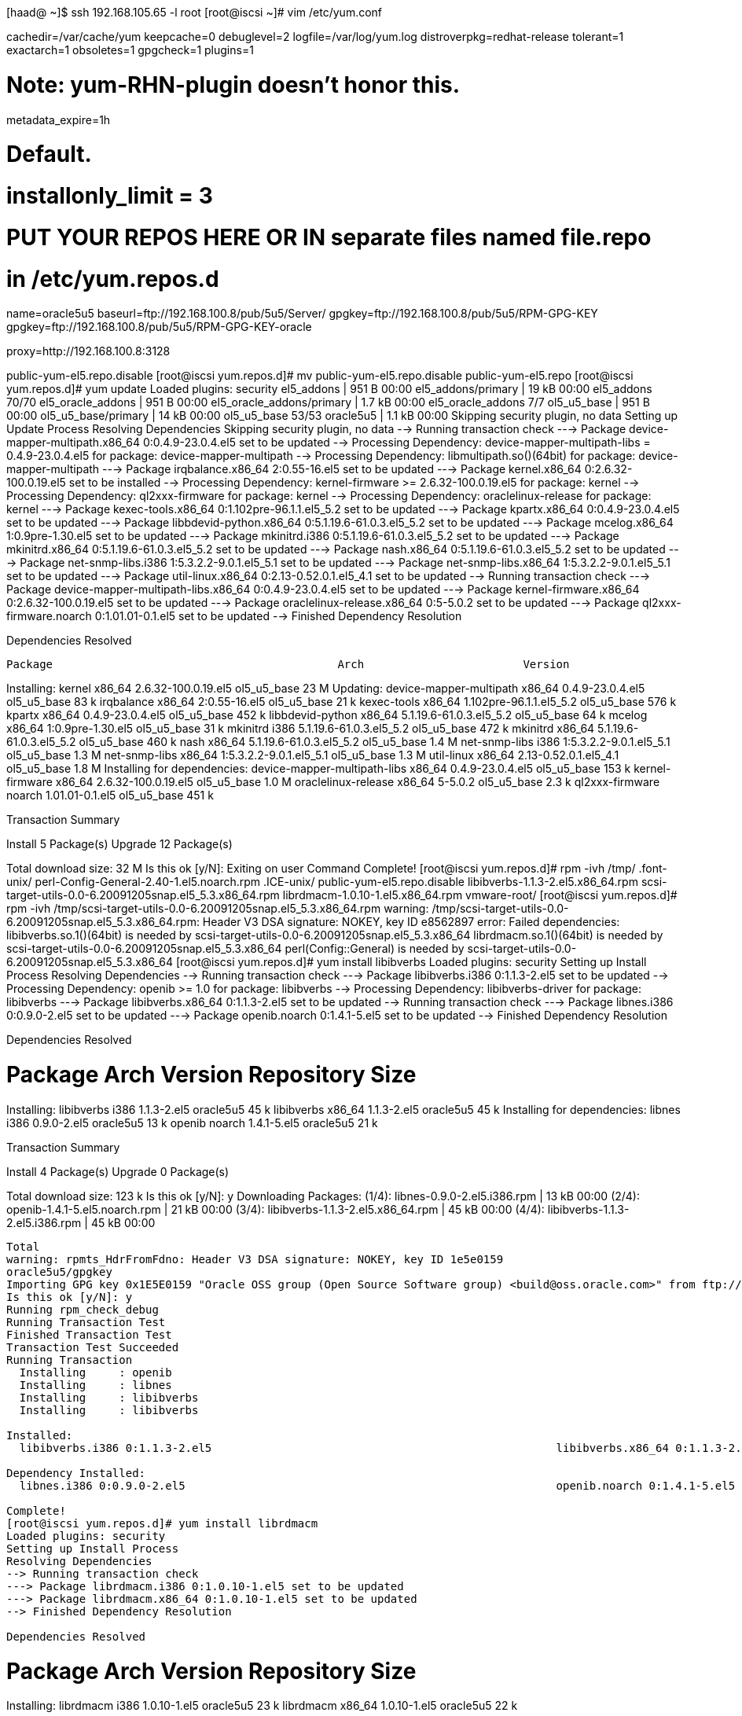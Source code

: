 [haad@ ~]$ ssh 192.168.105.65 -l root
[root@iscsi ~]# vim /etc/yum.conf 

[main]
cachedir=/var/cache/yum
keepcache=0
debuglevel=2
logfile=/var/log/yum.log
distroverpkg=redhat-release
tolerant=1
exactarch=1
obsoletes=1
gpgcheck=1
plugins=1

# Note: yum-RHN-plugin doesn't honor this.
metadata_expire=1h

# Default.
# installonly_limit = 3

# PUT YOUR REPOS HERE OR IN separate files named file.repo
# in /etc/yum.repos.d

[oracle5u5]
name=oracle5u5
baseurl=ftp://192.168.100.8/pub/5u5/Server/
gpgkey=ftp://192.168.100.8/pub/5u5/RPM-GPG-KEY
gpgkey=ftp://192.168.100.8/pub/5u5/RPM-GPG-KEY-oracle

proxy=http://192.168.100.8:3128


public-yum-el5.repo.disable
[root@iscsi yum.repos.d]# mv public-yum-el5.repo.disable public-yum-el5.repo
[root@iscsi yum.repos.d]# yum update
Loaded plugins: security
el5_addons                                                                                                                                    |  951 B     00:00     
el5_addons/primary                                                                                                                            |  19 kB     00:00     
el5_addons                                                                                                                                                     70/70
el5_oracle_addons                                                                                                                             |  951 B     00:00     
el5_oracle_addons/primary                                                                                                                     | 1.7 kB     00:00     
el5_oracle_addons                                                                                                                                                7/7
ol5_u5_base                                                                                                                                   |  951 B     00:00     
ol5_u5_base/primary                                                                                                                           |  14 kB     00:00     
ol5_u5_base                                                                                                                                                    53/53
oracle5u5                                                                                                                                     | 1.1 kB     00:00     
Skipping security plugin, no data
Setting up Update Process
Resolving Dependencies
Skipping security plugin, no data
--> Running transaction check
---> Package device-mapper-multipath.x86_64 0:0.4.9-23.0.4.el5 set to be updated
--> Processing Dependency: device-mapper-multipath-libs = 0.4.9-23.0.4.el5 for package: device-mapper-multipath
--> Processing Dependency: libmultipath.so()(64bit) for package: device-mapper-multipath
---> Package irqbalance.x86_64 2:0.55-16.el5 set to be updated
---> Package kernel.x86_64 0:2.6.32-100.0.19.el5 set to be installed
--> Processing Dependency: kernel-firmware >= 2.6.32-100.0.19.el5 for package: kernel
--> Processing Dependency: ql2xxx-firmware for package: kernel
--> Processing Dependency: oraclelinux-release for package: kernel
---> Package kexec-tools.x86_64 0:1.102pre-96.1.1.el5_5.2 set to be updated
---> Package kpartx.x86_64 0:0.4.9-23.0.4.el5 set to be updated
---> Package libbdevid-python.x86_64 0:5.1.19.6-61.0.3.el5_5.2 set to be updated
---> Package mcelog.x86_64 1:0.9pre-1.30.el5 set to be updated
---> Package mkinitrd.i386 0:5.1.19.6-61.0.3.el5_5.2 set to be updated
---> Package mkinitrd.x86_64 0:5.1.19.6-61.0.3.el5_5.2 set to be updated
---> Package nash.x86_64 0:5.1.19.6-61.0.3.el5_5.2 set to be updated
---> Package net-snmp-libs.i386 1:5.3.2.2-9.0.1.el5_5.1 set to be updated
---> Package net-snmp-libs.x86_64 1:5.3.2.2-9.0.1.el5_5.1 set to be updated
---> Package util-linux.x86_64 0:2.13-0.52.0.1.el5_4.1 set to be updated
--> Running transaction check
---> Package device-mapper-multipath-libs.x86_64 0:0.4.9-23.0.4.el5 set to be updated
---> Package kernel-firmware.x86_64 0:2.6.32-100.0.19.el5 set to be updated
---> Package oraclelinux-release.x86_64 0:5-5.0.2 set to be updated
---> Package ql2xxx-firmware.noarch 0:1.01.01-0.1.el5 set to be updated
--> Finished Dependency Resolution

Dependencies Resolved

=====================================================================================================================================================================
 Package                                           Arch                        Version                                        Repository                        Size
=====================================================================================================================================================================
Installing:
 kernel                                            x86_64                      2.6.32-100.0.19.el5                            ol5_u5_base                       23 M
Updating:
 device-mapper-multipath                           x86_64                      0.4.9-23.0.4.el5                               ol5_u5_base                       83 k
 irqbalance                                        x86_64                      2:0.55-16.el5                                  ol5_u5_base                       21 k
 kexec-tools                                       x86_64                      1.102pre-96.1.1.el5_5.2                        ol5_u5_base                      576 k
 kpartx                                            x86_64                      0.4.9-23.0.4.el5                               ol5_u5_base                      452 k
 libbdevid-python                                  x86_64                      5.1.19.6-61.0.3.el5_5.2                        ol5_u5_base                       64 k
 mcelog                                            x86_64                      1:0.9pre-1.30.el5                              ol5_u5_base                       31 k
 mkinitrd                                          i386                        5.1.19.6-61.0.3.el5_5.2                        ol5_u5_base                      472 k
 mkinitrd                                          x86_64                      5.1.19.6-61.0.3.el5_5.2                        ol5_u5_base                      460 k
 nash                                              x86_64                      5.1.19.6-61.0.3.el5_5.2                        ol5_u5_base                      1.4 M
 net-snmp-libs                                     i386                        1:5.3.2.2-9.0.1.el5_5.1                        ol5_u5_base                      1.3 M
 net-snmp-libs                                     x86_64                      1:5.3.2.2-9.0.1.el5_5.1                        ol5_u5_base                      1.3 M
 util-linux                                        x86_64                      2.13-0.52.0.1.el5_4.1                          ol5_u5_base                      1.8 M
Installing for dependencies:
 device-mapper-multipath-libs                      x86_64                      0.4.9-23.0.4.el5                               ol5_u5_base                      153 k
 kernel-firmware                                   x86_64                      2.6.32-100.0.19.el5                            ol5_u5_base                      1.0 M
 oraclelinux-release                               x86_64                      5-5.0.2                                        ol5_u5_base                      2.3 k
 ql2xxx-firmware                                   noarch                      1.01.01-0.1.el5                                ol5_u5_base                      451 k

Transaction Summary
=====================================================================================================================================================================
Install       5 Package(s)
Upgrade      12 Package(s)

Total download size: 32 M
Is this ok [y/N]: Exiting on user Command
Complete!
[root@iscsi yum.repos.d]# rpm -ivh /tmp/
.font-unix/                                              perl-Config-General-2.40-1.el5.noarch.rpm
.ICE-unix/                                               public-yum-el5.repo.disable
libibverbs-1.1.3-2.el5.x86_64.rpm                        scsi-target-utils-0.0-6.20091205snap.el5_5.3.x86_64.rpm
librdmacm-1.0.10-1.el5.x86_64.rpm                        vmware-root/
[root@iscsi yum.repos.d]# rpm -ivh /tmp/scsi-target-utils-0.0-6.20091205snap.el5_5.3.x86_64.rpm 
warning: /tmp/scsi-target-utils-0.0-6.20091205snap.el5_5.3.x86_64.rpm: Header V3 DSA signature: NOKEY, key ID e8562897
error: Failed dependencies:
	libibverbs.so.1()(64bit) is needed by scsi-target-utils-0.0-6.20091205snap.el5_5.3.x86_64
	librdmacm.so.1()(64bit) is needed by scsi-target-utils-0.0-6.20091205snap.el5_5.3.x86_64
	perl(Config::General) is needed by scsi-target-utils-0.0-6.20091205snap.el5_5.3.x86_64
[root@iscsi yum.repos.d]# yum install libibverbs
Loaded plugins: security
Setting up Install Process
Resolving Dependencies
--> Running transaction check
---> Package libibverbs.i386 0:1.1.3-2.el5 set to be updated
--> Processing Dependency: openib >= 1.0 for package: libibverbs
--> Processing Dependency: libibverbs-driver for package: libibverbs
---> Package libibverbs.x86_64 0:1.1.3-2.el5 set to be updated
--> Running transaction check
---> Package libnes.i386 0:0.9.0-2.el5 set to be updated
---> Package openib.noarch 0:1.4.1-5.el5 set to be updated
--> Finished Dependency Resolution

Dependencies Resolved

=====================================================================================================================================================================
 Package                                 Arch                                Version                                    Repository                              Size
=====================================================================================================================================================================
Installing:
 libibverbs                              i386                                1.1.3-2.el5                                oracle5u5                               45 k
 libibverbs                              x86_64                              1.1.3-2.el5                                oracle5u5                               45 k
Installing for dependencies:
 libnes                                  i386                                0.9.0-2.el5                                oracle5u5                               13 k
 openib                                  noarch                              1.4.1-5.el5                                oracle5u5                               21 k

Transaction Summary
=====================================================================================================================================================================
Install       4 Package(s)
Upgrade       0 Package(s)

Total download size: 123 k
Is this ok [y/N]: y
Downloading Packages:
(1/4): libnes-0.9.0-2.el5.i386.rpm                                                                                                            |  13 kB     00:00     
(2/4): openib-1.4.1-5.el5.noarch.rpm                                                                                                          |  21 kB     00:00     
(3/4): libibverbs-1.1.3-2.el5.x86_64.rpm                                                                                                      |  45 kB     00:00     
(4/4): libibverbs-1.1.3-2.el5.i386.rpm                                                                                                        |  45 kB     00:00     
---------------------------------------------------------------------------------------------------------------------------------------------------------------------
Total                                                                                                                                2.3 MB/s | 123 kB     00:00     
warning: rpmts_HdrFromFdno: Header V3 DSA signature: NOKEY, key ID 1e5e0159
oracle5u5/gpgkey                                                                                                                              | 1.4 kB     00:00     
Importing GPG key 0x1E5E0159 "Oracle OSS group (Open Source Software group) <build@oss.oracle.com>" from ftp://192.168.100.8/pub/5u5/RPM-GPG-KEY-oracle
Is this ok [y/N]: y
Running rpm_check_debug
Running Transaction Test
Finished Transaction Test
Transaction Test Succeeded
Running Transaction
  Installing     : openib                                                                                                                                        1/4 
  Installing     : libnes                                                                                                                                        2/4 
  Installing     : libibverbs                                                                                                                                    3/4 
  Installing     : libibverbs                                                                                                                                    4/4 

Installed:
  libibverbs.i386 0:1.1.3-2.el5                                                    libibverbs.x86_64 0:1.1.3-2.el5                                                   

Dependency Installed:
  libnes.i386 0:0.9.0-2.el5                                                        openib.noarch 0:1.4.1-5.el5                                                       

Complete!
[root@iscsi yum.repos.d]# yum install librdmacm
Loaded plugins: security
Setting up Install Process
Resolving Dependencies
--> Running transaction check
---> Package librdmacm.i386 0:1.0.10-1.el5 set to be updated
---> Package librdmacm.x86_64 0:1.0.10-1.el5 set to be updated
--> Finished Dependency Resolution

Dependencies Resolved

=====================================================================================================================================================================
 Package                                Arch                                Version                                     Repository                              Size
=====================================================================================================================================================================
Installing:
 librdmacm                              i386                                1.0.10-1.el5                                oracle5u5                               23 k
 librdmacm                              x86_64                              1.0.10-1.el5                                oracle5u5                               22 k

Transaction Summary
=====================================================================================================================================================================
Install       2 Package(s)
Upgrade       0 Package(s)

Total download size: 45 k
Is this ok [y/N]: y
Downloading Packages:
(1/2): librdmacm-1.0.10-1.el5.x86_64.rpm                                                                                                      |  22 kB     00:00     
(2/2): librdmacm-1.0.10-1.el5.i386.rpm                                                                                                        |  23 kB     00:00     
---------------------------------------------------------------------------------------------------------------------------------------------------------------------
Total                                                                                                                                2.1 MB/s |  45 kB     00:00     
Running rpm_check_debug
Running Transaction Test
Finished Transaction Test
Transaction Test Succeeded
Running Transaction
  Installing     : librdmacm                                                                                                                                     1/2 
  Installing     : librdmacm                                                                                                                                     2/2 

Installed:
  librdmacm.i386 0:1.0.10-1.el5                                                    librdmacm.x86_64 0:1.0.10-1.el5                                                   

Complete!
[root@iscsi yum.repos.d]# ls -la /tmp/
-rw-r--r--  1 root root  45551 Feb  4 00:27 libibverbs-1.1.3-2.el5.x86_64.rpm
-rw-r--r--  1 root root  23367 Feb  4 00:27 librdmacm-1.0.10-1.el5.x86_64.rpm
-rw-r--r--  1 root root  69876 Feb  4 00:27 perl-Config-General-2.40-1.el5.noarch.rpm
-rw-r--r--  1 root root   2308 Feb  4 00:27 public-yum-el5.repo.disable
-rw-r--r--  1 root root 146322 Feb  4 00:27 scsi-target-utils-0.0-6.20091205snap.el5_5.3.x86_64.rpm
[root@iscsi yum.repos.d]# rpm -ivh /tmp/perl-Config-General-2.40-1.el5.noarch.rpm
warning: /tmp/perl-Config-General-2.40-1.el5.noarch.rpm: Header V3 DSA signature: NOKEY, key ID e8562897
Preparing...                ########################################### [100%]
   1:perl-Config-General    ########################################### [100%]
[root@iscsi yum.repos.d]# rpm -ivh /tmp/scsi-target-utils-0.0-6.20091205snap.el5_5.3.x86_64.rpm 
warning: /tmp/scsi-target-utils-0.0-6.20091205snap.el5_5.3.x86_64.rpm: Header V3 DSA signature: NOKEY, key ID e8562897
Preparing...                ########################################### [100%]
   1:scsi-target-utils      ########################################### [100%]
[root@iscsi yum.repos.d]# chkconfig tgtd on
[root@iscsi yum.repos.d]# lvm lvdisplay
  /dev/hdc: open failed: No medium found
  --- Logical volume ---
  LV Name                /dev/vg_iscsi/media
  VG Name                vg_iscsi
  LV UUID                daCLbE-6L9V-Itt4-Ds2f-sF3Y-59Tv-b9zQJY
  LV Write Access        read/write
  LV Status              available
  # open                 0
  LV Size                800.00 GB
  Current LE             204800
  Segments               1
  Allocation             inherit
  Read ahead sectors     auto
  - currently set to     256
  Block device           253:2
   
  --- Logical volume ---
  LV Name                /dev/vg_iscsi/temp
  VG Name                vg_iscsi
  LV UUID                xhf13R-qS6I-fj3S-ZQfE-J3eZ-Ao7m-jrdQHi
  LV Write Access        read/write
  LV Status              available
  # open                 0
  LV Size                30.00 GB
  Current LE             7680
  Segments               1
  Allocation             inherit
  Read ahead sectors     auto
  - currently set to     256
  Block device           253:3                                                                                                 
[root@iscsi yum.repos.d]# /etc/init.d/tgtd restart
Stopping SCSI target daemon:                               [  OK  ]
Starting SCSI target daemon: Starting target framework daemon

[root@iscsi yum.repos.d]# yum install iscsi-initiator-utils
Loaded plugins: security
Setting up Install Process
Resolving Dependencies
--> Running transaction check
---> Package iscsi-initiator-utils.x86_64 0:6.2.0.871-0.16.el5 set to be updated
--> Finished Dependency Resolution

Dependencies Resolved

=====================================================================================================================================================================
 Package                                        Arch                            Version                                     Repository                          Size
=====================================================================================================================================================================
Installing:
 iscsi-initiator-utils                          x86_64                          6.2.0.871-0.16.el5                          oracle5u5                          811 k

Transaction Summary
=====================================================================================================================================================================
Install       1 Package(s)
Upgrade       0 Package(s)

Total download size: 811 k
Is this ok [y/N]: y
Downloading Packages:
iscsi-initiator-utils-6.2.0.871-0.16.el5.x86_64.rpm                                                                                           | 811 kB     00:00     
Running rpm_check_debug
Running Transaction Test
Finished Transaction Test
Transaction Test Succeeded
Running Transaction
  Installing     : iscsi-initiator-utils                                                                                                                         1/1 

Installed:
  iscsi-initiator-utils.x86_64 0:6.2.0.871-0.16.el5                                                                                                                  

Complete!
[root@iscsi yum.repos.d]# vim /etc/tgt/targets.conf 

# This is a sample config file for tgt-admin.
# By default, tgt-admin looks for its config file in /etc/tgt/targets.conf
#
# The "#" symbol disables the processing of a line.


# This one includes other config files:

#include /etc/tgt/temp/*.conf


# Set the driver. If not specified, defaults to "iscsi".

default-driver iscsi


# Continue if tgtadm exits with non-zero code (equivalent of
# --ignore-errors command line option)
#ignore-errors yes


# Sample target with one LUN only. Defaults to allow access for all initiators:

<target iqn.2011-02.sk.reality:iscsi.media>
    backing-store /dev/vg_iscsi/media
</target>

<target iqn.2011-02.sk.reality:iscsi.temp>
    backing-store /dev/vg_iscsi/temp
</target>

[root@iscsi yum.repos.d]# tgtadm --lld iscsi --op show --mode target
Target 1: iqn.2011-02.sk.reality:iscsi.media
    System information:
        Driver: iscsi
        State: ready
    I_T nexus information:
    LUN information:
        LUN: 0
            Type: controller
            SCSI ID: IET     00010000
            SCSI SN: beaf10
            Size: 0 MB
            Online: Yes
            Removable media: No
            Backing store type: rdwr
            Backing store path: None
        LUN: 1
            Type: disk
            SCSI ID: IET     00010001
            SCSI SN: beaf11
            Size: 858993 MB
            Online: Yes
            Removable media: No
            Backing store type: rdwr
            Backing store path: /dev/vg_iscsi/media
    Account information:
    ACL information:
        ALL
Target 2: iqn.2011-02.sk.reality:iscsi.temp
    System information:
        Driver: iscsi
        State: ready
    I_T nexus information:
    LUN information:
        LUN: 0
            Type: controller
            SCSI ID: IET     00020000
            SCSI SN: beaf20
            Size: 0 MB
            Online: Yes
            Removable media: No
            Backing store type: rdwr
            Backing store path: None
        LUN: 1
            Type: disk
            SCSI ID: IET     00020001
            SCSI SN: beaf21
            Size: 32212 MB
            Online: Yes
            Removable media: No
            Backing store type: rdwr
            Backing store path: /dev/vg_iscsi/temp
    Account information:
    ACL information:
        ALL
[root@iscsi yum.repos.d]#